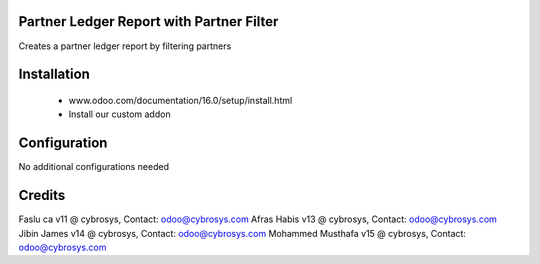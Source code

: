 Partner Ledger Report with Partner Filter
=========================================

Creates a partner ledger report by filtering partners


Installation
============
	- www.odoo.com/documentation/16.0/setup/install.html
	- Install our custom addon

Configuration
=============

No additional configurations needed

Credits
=======
Faslu ca v11 @ cybrosys, Contact: odoo@cybrosys.com
Afras Habis v13 @ cybrosys, Contact: odoo@cybrosys.com
Jibin James v14 @ cybrosys, Contact: odoo@cybrosys.com
Mohammed Musthafa v15 @ cybrosys, Contact: odoo@cybrosys.com
